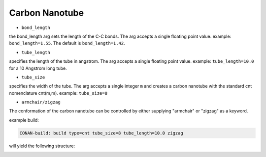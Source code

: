 Carbon Nanotube
===============

* ``bond_length``

the bond_length arg sets the length of the C-C bonds. The arg accepts a single floating point value.
example: ``bond_length=1.55``. The default is ``bond_length=1.42``.

* ``tube_length``

specifies the length of the tube in angstrom. The arg accepts a single floating point value.
example: ``tube_length=10.0`` for a 10 Angstrom long tube.

* ``tube_size``

specifies the width of the tube. The arg accepts a single integer ``m`` and creates a carbon nanotube with the
standard cnt nomenclature cnt(m,m).
example: ``tube_size=8``

* ``armchair/zigzag``

The conformation of the carbon nanotube can be controlled by either supplying "armchair" or "zigzag" as a keyword.

example build:

.. code-block:: none

   CONAN-build: build type=cnt tube_size=8 tube_length=10.0 zigzag

will yield the following structure:

.. image:: ../../../pictures/basic_cnt.png
   :width: 40%
   :alt: Carbon Nanotube
